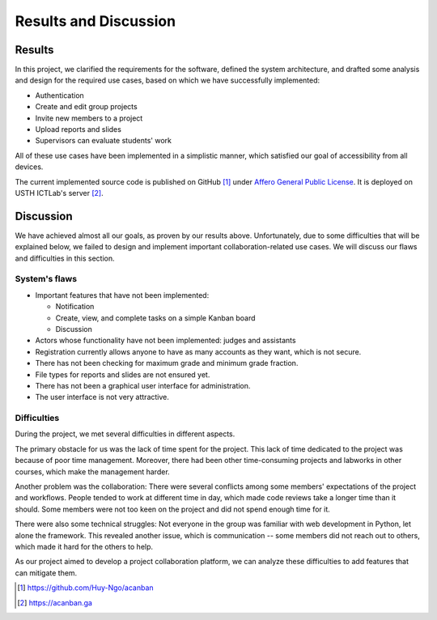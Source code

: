 Results and Discussion
======================

Results
-------

In this project, we clarified the requirements for the software,
defined the system architecture, and drafted some analysis and design
for the required use cases, based on which
we have successfully implemented:

- Authentication
- Create and edit group projects
- Invite new members to a project
- Upload reports and slides
- Supervisors can evaluate students' work

All of these use cases have been implemented in a simplistic manner,
which satisfied our goal of accessibility from all devices.

The current implemented source code is published on GitHub [1]_
under `Affero General Public License`_.
It is deployed on USTH ICTLab's server [2]_.

Discussion
----------

We have achieved almost all our goals, as proven by our results above.
Unfortunately, due to some difficulties that will be explained below,
we failed to design and implement important collaboration-related use cases.
We will discuss our flaws and difficulties in this section.

System's flaws
""""""""""""""

- Important features that have not been implemented:

  - Notification
  - Create, view, and complete tasks on a simple Kanban board
  - Discussion

- Actors whose functionality have not been implemented: judges and assistants
- Registration currently allows anyone to have as many accounts as they want,
  which is not secure.
- There has not been checking for maximum grade and minimum grade fraction.
- File types for reports and slides are not ensured yet.
- There has not been a graphical user interface for administration.
- The user interface is not very attractive.

Difficulties
""""""""""""

During the project, we met several difficulties in different aspects.

The primary obstacle for us was the lack of time spent for the project.
This lack of time dedicated to the project was because of poor time management.
Moreover, there had been other time-consuming projects and labworks in other courses,
which make the management harder.

Another problem was the collaboration: There were several conflicts among
some members' expectations of the project and workflows. People tended to work
at different time in day, which made code reviews take a longer time than it should.
Some members were not too keen on the project and did not spend enough time for it.

There were also some technical struggles: Not everyone in the group was familiar
with web development in Python, let alone the framework. This revealed another
issue, which is communication -- some members did not reach out to others,
which made it hard for the others to help.

As our project aimed to develop a project collaboration platform,
we can analyze these difficulties to add features that can mitigate them. 

.. _Affero General Public License: https://www.gnu.org/licenses/agpl-3.0.html
.. [1] https://github.com/Huy-Ngo/acanban
.. [2] https://acanban.ga
